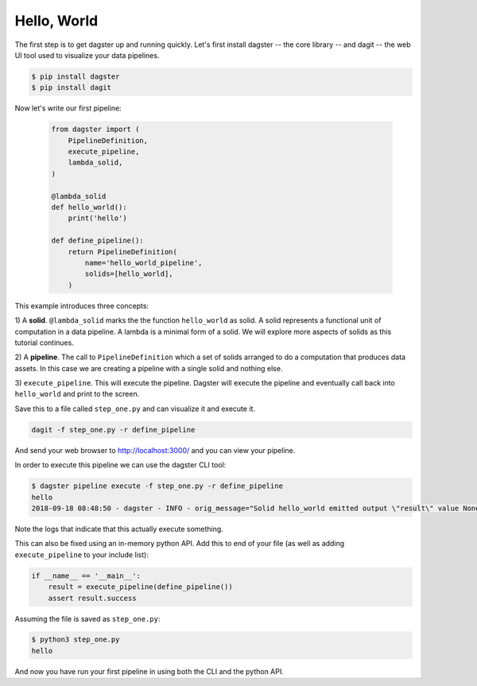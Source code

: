 Hello, World
------------

The first step is to get dagster up and running quickly. Let's first install dagster -- the core
library -- and dagit -- the web UI tool used to visualize your data pipelines.

.. code-block:: sh

    $ pip install dagster
    $ pip install dagit

Now let's write our first pipeline:

    .. code-block:: python

        from dagster import (
            PipelineDefinition,
            execute_pipeline,
            lambda_solid,
        )

        @lambda_solid
        def hello_world():
            print('hello')

        def define_pipeline():
            return PipelineDefinition(
                name='hello_world_pipeline',
                solids=[hello_world],
            )

This example introduces three concepts:

1) A **solid**. ``@lambda_solid`` marks the the function ``hello_world`` as solid. A solid represents
a functional unit of computation in a data pipeline. A lambda is a minimal form of a solid. We
will explore more aspects of solids as this tutorial continues.

2) A **pipeline**. The call to ``PipelineDefinition`` which a set of solids arranged to do a
computation that produces data assets. In this case we are creating a pipeline with a single
solid and nothing else.

3) ``execute_pipeline``. This will execute the pipeline. Dagster will execute the pipeline and
eventually call back into ``hello_world`` and print to the screen.

Save this to a file called ``step_one.py`` and can visualize it and execute it.

.. code-block:: sh

   dagit -f step_one.py -r define_pipeline

And send your web browser to http://localhost:3000/ and you can view your pipeline.

In order to execute this pipeline we can use the dagster CLI tool:

.. code-block:: sh

    $ dagster pipeline execute -f step_one.py -r define_pipeline
    hello
    2018-09-18 08:48:50 - dagster - INFO - orig_message="Solid hello_world emitted output \"result\" value None" log_message_id="d315f5f2-4f36-443b-b225-05cd31e6f10c" solid="hello_world"

Note the logs that indicate that this actually execute something.

This can also be fixed using an in-memory python API. Add this to end of your file
(as well as adding ``execute_pipeline`` to your include list):

.. code-block:: python

    if __name__ == '__main__':
        result = execute_pipeline(define_pipeline())
        assert result.success

Assuming the file is saved as ``step_one.py``:

.. code-block:: sh

    $ python3 step_one.py
    hello

And now you have run your first pipeline in using both the CLI and the python API.